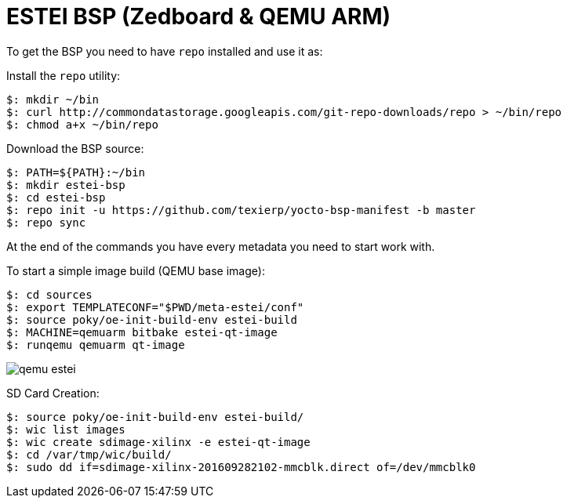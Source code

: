 = ESTEI BSP (Zedboard & QEMU ARM)

To get the BSP you need to have `repo` installed and use it as:

Install the `repo` utility:

[source,console]
$: mkdir ~/bin
$: curl http://commondatastorage.googleapis.com/git-repo-downloads/repo > ~/bin/repo
$: chmod a+x ~/bin/repo

Download the BSP source:

[source,console]
$: PATH=${PATH}:~/bin
$: mkdir estei-bsp
$: cd estei-bsp
$: repo init -u https://github.com/texierp/yocto-bsp-manifest -b master
$: repo sync

At the end of the commands you have every metadata you need to start work with.

To start a simple image build (QEMU base image):

[source,console]
$: cd sources 
$: export TEMPLATECONF="$PWD/meta-estei/conf"
$: source poky/oe-init-build-env estei-build 
$: MACHINE=qemuarm bitbake estei-qt-image
$: runqemu qemuarm qt-image

image::img/qemu_estei.png[]


SD Card Creation:

[source,console]
$: source poky/oe-init-build-env estei-build/
$: wic list images
$: wic create sdimage-xilinx -e estei-qt-image
$: cd /var/tmp/wic/build/
$: sudo dd if=sdimage-xilinx-201609282102-mmcblk.direct of=/dev/mmcblk0


